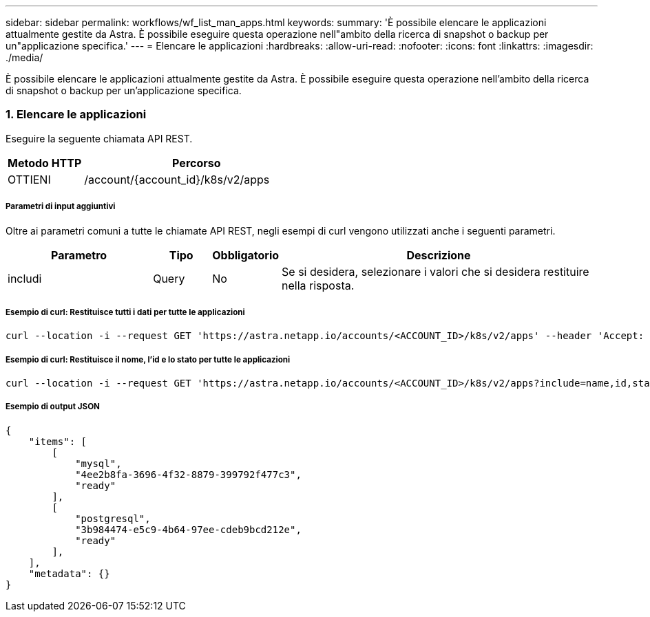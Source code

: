 ---
sidebar: sidebar 
permalink: workflows/wf_list_man_apps.html 
keywords:  
summary: 'È possibile elencare le applicazioni attualmente gestite da Astra. È possibile eseguire questa operazione nell"ambito della ricerca di snapshot o backup per un"applicazione specifica.' 
---
= Elencare le applicazioni
:hardbreaks:
:allow-uri-read: 
:nofooter: 
:icons: font
:linkattrs: 
:imagesdir: ./media/


[role="lead"]
È possibile elencare le applicazioni attualmente gestite da Astra. È possibile eseguire questa operazione nell'ambito della ricerca di snapshot o backup per un'applicazione specifica.



=== 1. Elencare le applicazioni

Eseguire la seguente chiamata API REST.

[cols="25,75"]
|===
| Metodo HTTP | Percorso 


| OTTIENI | /account/{account_id}/k8s/v2/apps 
|===


===== Parametri di input aggiuntivi

Oltre ai parametri comuni a tutte le chiamate API REST, negli esempi di curl vengono utilizzati anche i seguenti parametri.

[cols="25,10,10,55"]
|===
| Parametro | Tipo | Obbligatorio | Descrizione 


| includi | Query | No | Se si desidera, selezionare i valori che si desidera restituire nella risposta. 
|===


===== Esempio di curl: Restituisce tutti i dati per tutte le applicazioni

[source, curl]
----
curl --location -i --request GET 'https://astra.netapp.io/accounts/<ACCOUNT_ID>/k8s/v2/apps' --header 'Accept: */*' --header 'Authorization: Bearer <API_TOKEN>'
----


===== Esempio di curl: Restituisce il nome, l'id e lo stato per tutte le applicazioni

[source, curl]
----
curl --location -i --request GET 'https://astra.netapp.io/accounts/<ACCOUNT_ID>/k8s/v2/apps?include=name,id,state' --header 'Accept: */*' --header 'Authorization: Bearer <API_TOKEN>'
----


===== Esempio di output JSON

[source, json]
----
{
    "items": [
        [
            "mysql",
            "4ee2b8fa-3696-4f32-8879-399792f477c3",
            "ready"
        ],
        [
            "postgresql",
            "3b984474-e5c9-4b64-97ee-cdeb9bcd212e",
            "ready"
        ],
    ],
    "metadata": {}
}
----